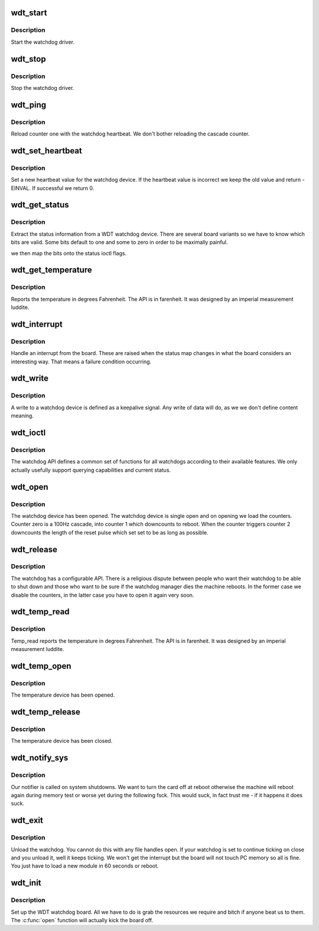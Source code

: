 .. -*- coding: utf-8; mode: rst -*-
.. src-file: drivers/watchdog/wdt.c

.. _`wdt_start`:

wdt_start
=========

.. c:function:: int wdt_start( void)

    :param  void:
        no arguments

.. _`wdt_start.description`:

Description
-----------

Start the watchdog driver.

.. _`wdt_stop`:

wdt_stop
========

.. c:function:: int wdt_stop( void)

    :param  void:
        no arguments

.. _`wdt_stop.description`:

Description
-----------

Stop the watchdog driver.

.. _`wdt_ping`:

wdt_ping
========

.. c:function:: void wdt_ping( void)

    :param  void:
        no arguments

.. _`wdt_ping.description`:

Description
-----------

Reload counter one with the watchdog heartbeat. We don't bother
reloading the cascade counter.

.. _`wdt_set_heartbeat`:

wdt_set_heartbeat
=================

.. c:function:: int wdt_set_heartbeat(int t)

    :param int t:
        the new heartbeat value that needs to be set.

.. _`wdt_set_heartbeat.description`:

Description
-----------

Set a new heartbeat value for the watchdog device. If the heartbeat
value is incorrect we keep the old value and return -EINVAL. If
successful we return 0.

.. _`wdt_get_status`:

wdt_get_status
==============

.. c:function:: int wdt_get_status( void)

    :param  void:
        no arguments

.. _`wdt_get_status.description`:

Description
-----------

Extract the status information from a WDT watchdog device. There are
several board variants so we have to know which bits are valid. Some
bits default to one and some to zero in order to be maximally painful.

we then map the bits onto the status ioctl flags.

.. _`wdt_get_temperature`:

wdt_get_temperature
===================

.. c:function:: int wdt_get_temperature( void)

    :param  void:
        no arguments

.. _`wdt_get_temperature.description`:

Description
-----------

Reports the temperature in degrees Fahrenheit. The API is in
farenheit. It was designed by an imperial measurement luddite.

.. _`wdt_interrupt`:

wdt_interrupt
=============

.. c:function:: irqreturn_t wdt_interrupt(int irq, void *dev_id)

    :param int irq:
        Interrupt number

    :param void \*dev_id:
        Unused as we don't allow multiple devices.

.. _`wdt_interrupt.description`:

Description
-----------

Handle an interrupt from the board. These are raised when the status
map changes in what the board considers an interesting way. That means
a failure condition occurring.

.. _`wdt_write`:

wdt_write
=========

.. c:function:: ssize_t wdt_write(struct file *file, const char __user *buf, size_t count, loff_t *ppos)

    :param struct file \*file:
        file handle to the watchdog

    :param const char __user \*buf:
        buffer to write (unused as data does not matter here

    :param size_t count:
        count of bytes

    :param loff_t \*ppos:
        pointer to the position to write. No seeks allowed

.. _`wdt_write.description`:

Description
-----------

A write to a watchdog device is defined as a keepalive signal. Any
write of data will do, as we we don't define content meaning.

.. _`wdt_ioctl`:

wdt_ioctl
=========

.. c:function:: long wdt_ioctl(struct file *file, unsigned int cmd, unsigned long arg)

    :param struct file \*file:
        file handle to the device

    :param unsigned int cmd:
        watchdog command

    :param unsigned long arg:
        argument pointer

.. _`wdt_ioctl.description`:

Description
-----------

The watchdog API defines a common set of functions for all watchdogs
according to their available features. We only actually usefully support
querying capabilities and current status.

.. _`wdt_open`:

wdt_open
========

.. c:function:: int wdt_open(struct inode *inode, struct file *file)

    :param struct inode \*inode:
        inode of device

    :param struct file \*file:
        file handle to device

.. _`wdt_open.description`:

Description
-----------

The watchdog device has been opened. The watchdog device is single
open and on opening we load the counters. Counter zero is a 100Hz
cascade, into counter 1 which downcounts to reboot. When the counter
triggers counter 2 downcounts the length of the reset pulse which
set set to be as long as possible.

.. _`wdt_release`:

wdt_release
===========

.. c:function:: int wdt_release(struct inode *inode, struct file *file)

    :param struct inode \*inode:
        inode to board

    :param struct file \*file:
        file handle to board

.. _`wdt_release.description`:

Description
-----------

The watchdog has a configurable API. There is a religious dispute
between people who want their watchdog to be able to shut down and
those who want to be sure if the watchdog manager dies the machine
reboots. In the former case we disable the counters, in the latter
case you have to open it again very soon.

.. _`wdt_temp_read`:

wdt_temp_read
=============

.. c:function:: ssize_t wdt_temp_read(struct file *file, char __user *buf, size_t count, loff_t *ptr)

    :param struct file \*file:
        file handle to the watchdog board

    :param char __user \*buf:
        buffer to write 1 byte into

    :param size_t count:
        length of buffer

    :param loff_t \*ptr:
        offset (no seek allowed)

.. _`wdt_temp_read.description`:

Description
-----------

Temp_read reports the temperature in degrees Fahrenheit. The API is in
farenheit. It was designed by an imperial measurement luddite.

.. _`wdt_temp_open`:

wdt_temp_open
=============

.. c:function:: int wdt_temp_open(struct inode *inode, struct file *file)

    :param struct inode \*inode:
        inode of device

    :param struct file \*file:
        file handle to device

.. _`wdt_temp_open.description`:

Description
-----------

The temperature device has been opened.

.. _`wdt_temp_release`:

wdt_temp_release
================

.. c:function:: int wdt_temp_release(struct inode *inode, struct file *file)

    :param struct inode \*inode:
        inode to board

    :param struct file \*file:
        file handle to board

.. _`wdt_temp_release.description`:

Description
-----------

The temperature device has been closed.

.. _`wdt_notify_sys`:

wdt_notify_sys
==============

.. c:function:: int wdt_notify_sys(struct notifier_block *this, unsigned long code, void *unused)

    :param struct notifier_block \*this:
        our notifier block

    :param unsigned long code:
        the event being reported

    :param void \*unused:
        unused

.. _`wdt_notify_sys.description`:

Description
-----------

Our notifier is called on system shutdowns. We want to turn the card
off at reboot otherwise the machine will reboot again during memory
test or worse yet during the following fsck. This would suck, in fact
trust me - if it happens it does suck.

.. _`wdt_exit`:

wdt_exit
========

.. c:function:: void __exit wdt_exit( void)

    :param  void:
        no arguments

.. _`wdt_exit.description`:

Description
-----------

Unload the watchdog. You cannot do this with any file handles open.
If your watchdog is set to continue ticking on close and you unload
it, well it keeps ticking. We won't get the interrupt but the board
will not touch PC memory so all is fine. You just have to load a new
module in 60 seconds or reboot.

.. _`wdt_init`:

wdt_init
========

.. c:function:: int wdt_init( void)

    :param  void:
        no arguments

.. _`wdt_init.description`:

Description
-----------

Set up the WDT watchdog board. All we have to do is grab the
resources we require and bitch if anyone beat us to them.
The \ :c:func:`open`\  function will actually kick the board off.

.. This file was automatic generated / don't edit.

